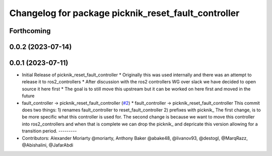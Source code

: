 ^^^^^^^^^^^^^^^^^^^^^^^^^^^^^^^^^^^^^^^^^^^^^^^^^^^^
Changelog for package picknik_reset_fault_controller
^^^^^^^^^^^^^^^^^^^^^^^^^^^^^^^^^^^^^^^^^^^^^^^^^^^^

Forthcoming
-----------

0.0.2 (2023-07-14)
------------------

0.0.1 (2023-07-11)
------------------
* Initial Release of picknik_reset_fault_controller
  * Originally this was used internally and there was an attempt to release it to ros2_controllers
  * After discussion with the ros2 controllers WG over slack we have decided to open source it here first
  * The goal is to still move this upstream but it can be worked on here first and moved in the future
* fault_controller -> picknik_reset_fault_controller (`#2 <https://github.com/PickNikRobotics/picknik_controllers/issues/2>`_)
  * fault_controller -> picknik_reset_fault_controller
  This commit does two things:
  1) renames fault_controller to reset_fault_controller
  2) prefixes with picknik\_
  The first change, is to be more specific what this controller is used
  for.
  The second change is because we want to move this controller into
  ros2_controllers and when that is complete we can drop the picknik\_ and
  depricate this version allowing for a transition period.
  ---------
* Contributors: Alexander Moriarty @moriarty, Anthony Baker @abake48, @livanov93, @destogl, @MarqRazz, @Abishalini, @JafarAbdi
